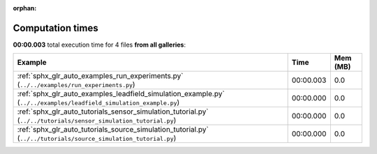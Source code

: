 
:orphan:

.. _sphx_glr_sg_execution_times:


Computation times
=================
**00:00.003** total execution time for 4 files **from all galleries**:

.. container::

  .. raw:: html

    <style scoped>
    <link href="https://cdnjs.cloudflare.com/ajax/libs/twitter-bootstrap/5.3.0/css/bootstrap.min.css" rel="stylesheet" />
    <link href="https://cdn.datatables.net/1.13.6/css/dataTables.bootstrap5.min.css" rel="stylesheet" />
    </style>
    <script src="https://code.jquery.com/jquery-3.7.0.js"></script>
    <script src="https://cdn.datatables.net/1.13.6/js/jquery.dataTables.min.js"></script>
    <script src="https://cdn.datatables.net/1.13.6/js/dataTables.bootstrap5.min.js"></script>
    <script type="text/javascript" class="init">
    $(document).ready( function () {
        $('table.sg-datatable').DataTable({order: [[1, 'desc']]});
    } );
    </script>

  .. list-table::
   :header-rows: 1
   :class: table table-striped sg-datatable

   * - Example
     - Time
     - Mem (MB)
   * - :ref:`sphx_glr_auto_examples_run_experiments.py` (``../../examples/run_experiments.py``)
     - 00:00.003
     - 0.0
   * - :ref:`sphx_glr_auto_examples_leadfield_simulation_example.py` (``../../examples/leadfield_simulation_example.py``)
     - 00:00.000
     - 0.0
   * - :ref:`sphx_glr_auto_tutorials_sensor_simulation_tutorial.py` (``../../tutorials/sensor_simulation_tutorial.py``)
     - 00:00.000
     - 0.0
   * - :ref:`sphx_glr_auto_tutorials_source_simulation_tutorial.py` (``../../tutorials/source_simulation_tutorial.py``)
     - 00:00.000
     - 0.0
